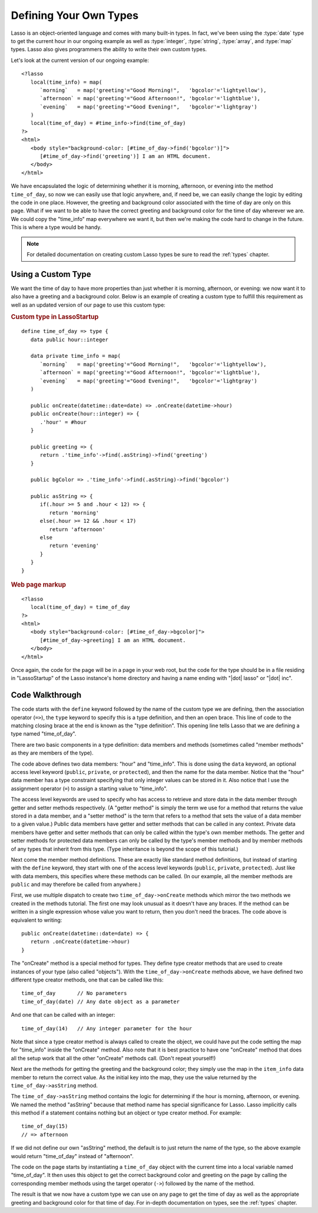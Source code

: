 .. _defining-types:

***********************
Defining Your Own Types
***********************

Lasso is an object-oriented language and comes with many built-in types. In
fact, we've been using the :type:`date` type to get the current hour in our
ongoing example as well as :type:`integer`, :type:`string`, :type:`array`, and
:type:`map` types. Lasso also gives programmers the ability to write their own
custom types.

Let's look at the current version of our ongoing example::

   <?lasso
      local(time_info) = map(
         `morning`   = map('greeting'="Good Morning!",   'bgcolor'='lightyellow'),
         `afternoon` = map('greeting'="Good Afternoon!", 'bgcolor'='lightblue'),
         `evening`   = map('greeting'="Good Evening!",   'bgcolor'='lightgray')
      )
      local(time_of_day) = #time_info->find(time_of_day)
   ?>
   <html>
      <body style="background-color: [#time_of_day->find('bgcolor')]">
         [#time_of_day->find('greeting')] I am an HTML document.
      </body>
   </html>

We have encapsulated the logic of determining whether it is morning, afternoon,
or evening into the method ``time_of_day``, so now we can easily use that logic
anywhere, and, if need be, we can easily change the logic by editing the code in
one place. However, the greeting and background color associated with the time
of day are only on this page. What if we want to be able to have the correct
greeting and background color for the time of day wherever we are. We could copy
the "time_info" map everywhere we want it, but then we're making the code hard
to change in the future. This is where a type would be handy.

.. note::
   For detailed documentation on creating custom Lasso types be sure to read the
   :ref:`types` chapter.


Using a Custom Type
===================

We want the time of day to have more properties than just whether it is morning,
afternoon, or evening: we now want it to also have a greeting and a background
color. Below is an example of creating a custom type to fulfill this requirement
as well as an updated version of our page to use this custom type:

.. rubric:: Custom type in LassoStartup

::

   define time_of_day => type {
      data public hour::integer

      data private time_info = map(
         `morning`   = map('greeting'="Good Morning!",   'bgcolor'='lightyellow'),
         `afternoon` = map('greeting'="Good Afternoon!", 'bgcolor'='lightblue'),
         `evening`   = map('greeting'="Good Evening!",   'bgcolor'='lightgray')
      )

      public onCreate(datetime::date=date) => .onCreate(datetime->hour)
      public onCreate(hour::integer) => {
         .'hour' = #hour
      }

      public greeting => {
         return .'time_info'->find(.asString)->find('greeting')
      }

      public bgColor => .'time_info'->find(.asString)->find('bgcolor')

      public asString => {
         if(.hour >= 5 and .hour < 12) => {
            return 'morning'
         else(.hour >= 12 && .hour < 17)
            return 'afternoon'
         else
            return 'evening'
         }
      }
   }

.. rubric:: Web page markup

::

   <?lasso
      local(time_of_day) = time_of_day
   ?>
   <html>
      <body style="background-color: [#time_of_day->bgcolor]">
         [#time_of_day->greeting] I am an HTML document.
      </body>
   </html>

Once again, the code for the page will be in a page in your web root, but the
code for the type should be in a file residing in "LassoStartup" of the Lasso
instance's home directory and having a name ending with "|dot| lasso" or "|dot|
inc".


Code Walkthrough
================

The code starts with the ``define`` keyword followed by the name of the custom
type we are defining, then the association operator (``=>``), the ``type``
keyword to specify this is a type definition, and then an open brace. This line
of code to the matching closing brace at the end is known as the "type
definition". This opening line tells Lasso that we are defining a type named
"time_of_day".

There are two basic components in a type definition: data members and methods
(sometimes called "member methods" as they are members of the type).

The code above defines two data members: "hour" and "time_info". This is done
using the ``data`` keyword, an optional access level keyword (``public``,
``private``, or ``protected``), and then the name for the data member. Notice
that the "hour" data member has a type constraint specifying that only integer
values can be stored in it. Also notice that I use the assignment operator
(``=``) to assign a starting value to "time_info".

The access level keywords are used to specify who has access to retrieve and
store data in the data member through getter and setter methods respectively. (A
"getter method" is simply the term we use for a method that returns the value
stored in a data member, and a "setter method" is the term that refers to a
method that sets the value of a data member to a given value.) Public data
members have getter and setter methods that can be called in any context.
Private data members have getter and setter methods that can only be called
within the type's own member methods. The getter and setter methods for
protected data members can only be called by the type's member methods and by
member methods of any types that inherit from this type. (Type inheritance is
beyond the scope of this tutorial.)

Next come the member method definitions. These are exactly like standard method
definitions, but instead of starting with the ``define`` keyword, they start
with one of the access level keywords (``public``, ``private``, ``protected``).
Just like with data members, this specifies where these methods can be called.
(In our example, all the member methods are ``public`` and may therefore be
called from anywhere.)

First, we use multiple dispatch to create two ``time_of_day->onCreate`` methods
which mirror the two methods we created in the methods tutorial. The first one
may look unusual as it doesn't have any braces. If the method can be written in
a single expression whose value you want to return, then you don't need the
braces. The code above is equivalent to writing::

   public onCreate(datetime::date=date) => {
      return .onCreate(datetime->hour)
   }

The "onCreate" method is a special method for types. They define type creator
methods that are used to create instances of your type (also called "objects").
With the ``time_of_day->onCreate`` methods above, we have defined two different
type creator methods, one that can be called like this::

   time_of_day       // No parameters
   time_of_day(date) // Any date object as a parameter

And one that can be called with an integer::

   time_of_day(14)   // Any integer parameter for the hour

Note that since a type creator method is always called to create the object, we
could have put the code setting the map for "time_info" inside the "onCreate"
method. Also note that it is best practice to have one "onCreate" method that
does all the setup work that all the other "onCreate" methods call. (Don't
repeat yourself!)

Next are the methods for getting the greeting and the background color; they
simply use the map in the ``item_info`` data member to return the correct value.
As the initial key into the map, they use the value returned by the
``time_of_day->asString`` method.

The ``time_of_day->asString`` method contains the logic for determining if the
hour is morning, afternoon, or evening. We named the method "asString" because
that method name has special significance for Lasso. Lasso implicitly calls this
method if a statement contains nothing but an object or type creator method. For
example::

   time_of_day(15)
   // => afternoon

If we did not define our own "asString" method, the default is to just return
the name of the type, so the above example would return "time_of_day" instead of
"afternoon".

The code on the page starts by instantiating a ``time_of_day`` object with the
current time into a local variable named "time_of_day". It then uses this object
to get the correct background color and greeting on the page by calling the
corresponding member methods using the target operator (``->``) followed by the
name of the method.

The result is that we now have a custom type we can use on any page to get the
time of day as well as the appropriate greeting and background color for that
time of day. For in-depth documentation on types, see the :ref:`types` chapter.
